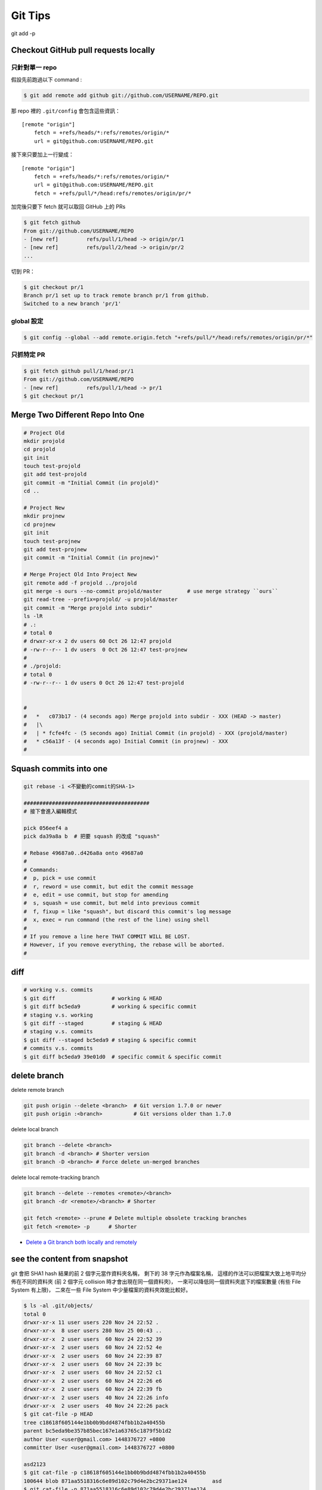 ========================================
Git Tips
========================================

git add -p

Checkout GitHub pull requests locally
========================================

只針對單一 repo
------------------------------

假設先前跑過以下 command :

.. code-block:: sh

    $ git add remote add github git://github.com/USERNAME/REPO.git

那 repo 裡的 ``.git/config`` 會包含這些資訊：

::

    [remote "origin"]
        fetch = +refs/heads/*:refs/remotes/origin/*
        url = git@github.com:USERNAME/REPO.git

接下來只要加上一行變成：

::

    [remote "origin"]
        fetch = +refs/heads/*:refs/remotes/origin/*
        url = git@github.com:USERNAME/REPO.git
        fetch = +refs/pull/*/head:refs/remotes/origin/pr/*

加完後只要下 fetch 就可以取回 GitHub 上的 PRs

.. code-block:: sh

    $ git fetch github
    From git://github.com/USERNAME/REPO
    - [new ref]         refs/pull/1/head -> origin/pr/1
    - [new ref]         refs/pull/2/head -> origin/pr/2
    ...


切到 PR：

.. code-block:: sh

    $ git checkout pr/1
    Branch pr/1 set up to track remote branch pr/1 from github.
    Switched to a new branch 'pr/1'


global 設定
------------------------------

.. code-block:: sh

    $ git config --global --add remote.origin.fetch "+refs/pull/*/head:refs/remotes/origin/pr/*"


只抓特定 PR
------------------------------

.. code-block:: sh

    $ git fetch github pull/1/head:pr/1
    From git://github.com/USERNAME/REPO
    - [new ref]         refs/pull/1/head -> pr/1
    $ git checkout pr/1



Merge Two Different Repo Into One
========================================

.. code-block:: sh

    # Project Old
    mkdir projold
    cd projold
    git init
    touch test-projold
    git add test-projold
    git commit -m "Initial Commit (in projold)"
    cd ..

    # Project New
    mkdir projnew
    cd projnew
    git init
    touch test-projnew
    git add test-projnew
    git commit -m "Initial Commit (in projnew)"

    # Merge Project Old Into Project New
    git remote add -f projold ../projold
    git merge -s ours --no-commit projold/master        # use merge strategy ``ours``
    git read-tree --prefix=projold/ -u projold/master
    git commit -m "Merge projold into subdir"
    ls -lR
    # .:
    # total 0
    # drwxr-xr-x 2 dv users 60 Oct 26 12:47 projold
    # -rw-r--r-- 1 dv users  0 Oct 26 12:47 test-projnew
    #
    # ./projold:
    # total 0
    # -rw-r--r-- 1 dv users 0 Oct 26 12:47 test-projold


    #
    #   *   c073b17 - (4 seconds ago) Merge projold into subdir - XXX (HEAD -> master)
    #   |\
    #   | * fcfe4fc - (5 seconds ago) Initial Commit (in projold) - XXX (projold/master)
    #   * c56a13f - (4 seconds ago) Initial Commit (in projnew) - XXX
    #


Squash commits into one
========================================

.. code-block:: sh

    git rebase -i <不變動的commit的SHA-1>

    ########################################
    # 接下會進入編輯模式

    pick 056eef4 a
    pick da39a8a b  # 把要 squash 的改成 "squash"

    # Rebase 49687a0..d426a8a onto 49687a0
    #
    # Commands:
    #  p, pick = use commit
    #  r, reword = use commit, but edit the commit message
    #  e, edit = use commit, but stop for amending
    #  s, squash = use commit, but meld into previous commit
    #  f, fixup = like "squash", but discard this commit's log message
    #  x, exec = run command (the rest of the line) using shell
    #
    # If you remove a line here THAT COMMIT WILL BE LOST.
    # However, if you remove everything, the rebase will be aborted.
    #

diff
========================================

.. code-block:: sh

    # working v.s. commits
    $ git diff                  # working & HEAD
    $ git diff bc5eda9          # working & specific commit
    # staging v.s. working
    $ git diff --staged         # staging & HEAD
    # staging v.s. commits
    $ git diff --staged bc5eda9 # staging & specific commit
    # commits v.s. commits
    $ git diff bc5eda9 39e01d0  # specific commit & specific commit

delete branch
========================================

delete remote branch

.. code-block:: sh

    git push origin --delete <branch>  # Git version 1.7.0 or newer
    git push origin :<branch>          # Git versions older than 1.7.0



delete local branch

.. code-block:: sh

    git branch --delete <branch>
    git branch -d <branch> # Shorter version
    git branch -D <branch> # Force delete un-merged branches


delete local remote-tracking branch

.. code-block:: sh

    git branch --delete --remotes <remote>/<branch>
    git branch -dr <remote>/<branch> # Shorter

    git fetch <remote> --prune # Delete multiple obsolete tracking branches
    git fetch <remote> -p      # Shorter


* `Delete a Git branch both locally and remotely <http://stackoverflow.com/questions/2003505/delete-a-git-branch-both-locally-and-remotely/23961231#23961231>`_


see the content from snapshot
========================================

git 會把 SHA1 hash 結果的前 2 個字元當作資料夾名稱，
剩下的 38 字元作為檔案名稱，
這樣的作法可以把檔案大致上地平均分佈在不同的資料夾 (前 2 個字元 collision 時才會出現在同一個資料夾)，
一來可以降低同一個資料夾底下的檔案數量 (有些 File System 有上限)，
二來在一些 File System 中少量檔案的資料夾效能比較好。

.. code-block:: sh

    $ ls -al .git/objects/
    total 0
    drwxr-xr-x 11 user users 220 Nov 24 22:52 .
    drwxr-xr-x  8 user users 280 Nov 25 00:43 ..
    drwxr-xr-x  2 user users  60 Nov 24 22:52 39
    drwxr-xr-x  2 user users  60 Nov 24 22:52 4e
    drwxr-xr-x  2 user users  60 Nov 24 22:39 87
    drwxr-xr-x  2 user users  60 Nov 24 22:39 bc
    drwxr-xr-x  2 user users  60 Nov 24 22:52 c1
    drwxr-xr-x  2 user users  60 Nov 24 22:26 e6
    drwxr-xr-x  2 user users  60 Nov 24 22:39 fb
    drwxr-xr-x  2 user users  40 Nov 24 22:26 info
    drwxr-xr-x  2 user users  40 Nov 24 22:26 pack
    $ git cat-file -p HEAD
    tree c18618f605144e1bb0b9bdd4874fbb1b2a40455b
    parent bc5eda9be357b85bec167e1a63765c1879f5b1d2
    author User <user@gmail.com> 1448376727 +0800
    committer User <user@gmail.com> 1448376727 +0800

    asd2123
    $ git cat-file -p c18618f605144e1bb0b9bdd4874fbb1b2a40455b
    100644 blob 871aa5518316c6e89d102c79d4e2bc29371ae124	asd
    $ git cat-file -p 871aa5518316c6e89d102c79d4e2bc29371ae124
    asdasd213
    $ ls -l .git/objects/87/1aa5518316c6e89d102c79d4e2bc29371ae124
    -r--r--r-- 1 user users 24 Nov 24 22:39 .git/objects/87/1aa5518316c6e89d102c79d4e2bc29371ae124


* `Git Internals - Git Objects <https://git-scm.com/book/en/v2/Git-Internals-Git-Objects>`_
* `Advantages of categorizing objects into folders named as the first 2 characters of SHA-1 string? <http://stackoverflow.com/questions/30662521/advantages-of-categorizing-objects-into-folders-named-as-the-first-2-characters>`_


git describe
========================================

.. code-block:: sh

    $ git describe --long
    v0.1.0-136-g538a57c
    # finds the most recent tag that is reachable from a commit
    # (136th commit since tag v0.1.0 that points at object 538a57c)
    # ${TAG}-${COMMITS_SINCE_TAG}-g${FIRST_7_CHARS_OF_HASH}
